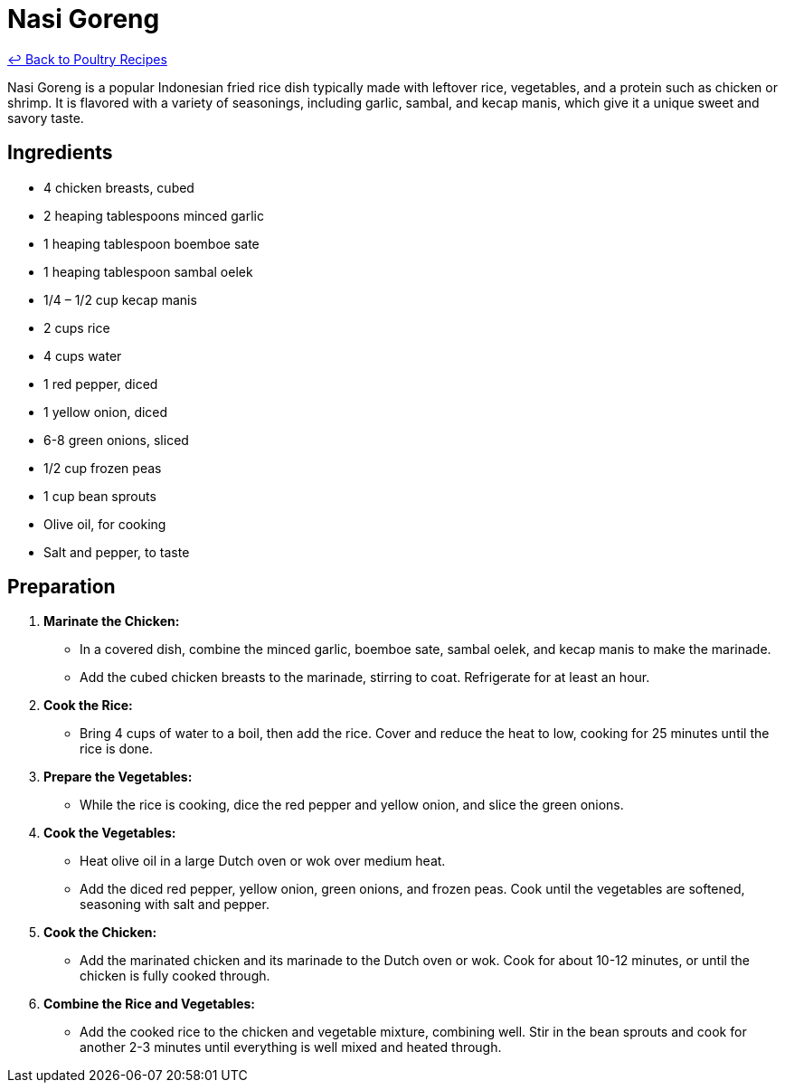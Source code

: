 = Nasi Goreng

link:./README.md[&larrhk; Back to Poultry Recipes]

Nasi Goreng is a popular Indonesian fried rice dish typically made with leftover rice, vegetables, and a protein such as chicken or shrimp. It is flavored with a variety of seasonings, including garlic, sambal, and kecap manis, which give it a unique sweet and savory taste.

== Ingredients

* 4 chicken breasts, cubed
* 2 heaping tablespoons minced garlic
* 1 heaping tablespoon boemboe sate
* 1 heaping tablespoon sambal oelek
* 1/4 – 1/2 cup kecap manis
* 2 cups rice
* 4 cups water
* 1 red pepper, diced
* 1 yellow onion, diced
* 6-8 green onions, sliced
* 1/2 cup frozen peas
* 1 cup bean sprouts
* Olive oil, for cooking
* Salt and pepper, to taste

== Preparation

1. **Marinate the Chicken:**
   * In a covered dish, combine the minced garlic, boemboe sate, sambal oelek, and kecap manis to make the marinade.
   * Add the cubed chicken breasts to the marinade, stirring to coat. Refrigerate for at least an hour.

2. **Cook the Rice:**
   * Bring 4 cups of water to a boil, then add the rice. Cover and reduce the heat to low, cooking for 25 minutes until the rice is done.

3. **Prepare the Vegetables:**
   * While the rice is cooking, dice the red pepper and yellow onion, and slice the green onions.

4. **Cook the Vegetables:**
   * Heat olive oil in a large Dutch oven or wok over medium heat.
   * Add the diced red pepper, yellow onion, green onions, and frozen peas. Cook until the vegetables are softened, seasoning with salt and pepper.

5. **Cook the Chicken:**
   * Add the marinated chicken and its marinade to the Dutch oven or wok. Cook for about 10-12 minutes, or until the chicken is fully cooked through.

6. **Combine the Rice and Vegetables:**
   * Add the cooked rice to the chicken and vegetable mixture, combining well. Stir in the bean sprouts and cook for another 2-3 minutes until everything is well mixed and heated through.
